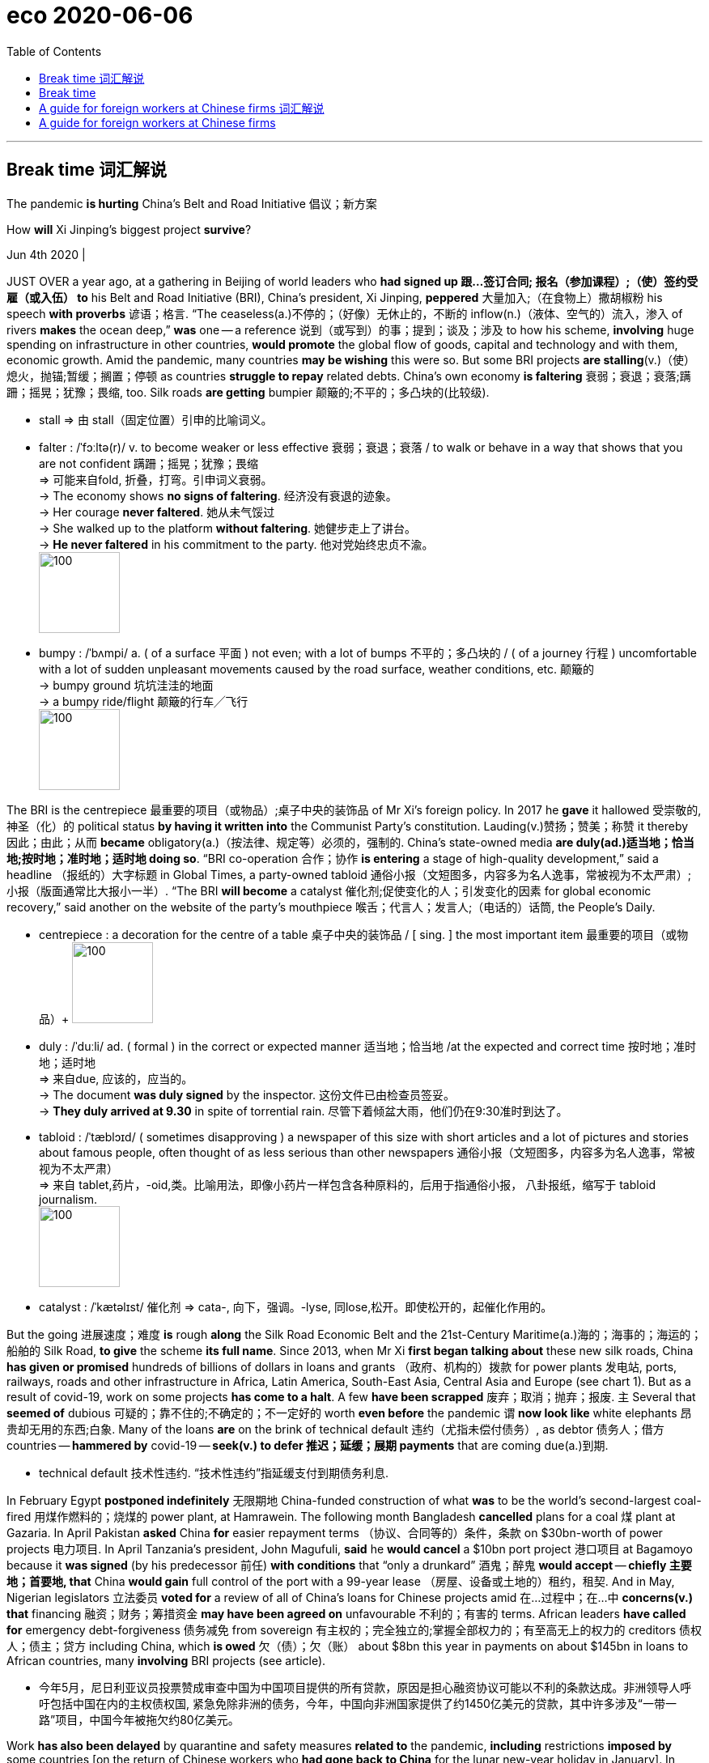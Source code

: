 
= eco 2020-06-06
:toc:

---

== Break time 词汇解说

The pandemic *is hurting* China’s Belt and Road Initiative 倡议；新方案

How *will* Xi Jinping’s biggest project *survive*?

Jun 4th 2020 |


JUST OVER a year ago, at a gathering in Beijing of world leaders who *had signed up 跟…签订合同; 报名（参加课程）;（使）签约受雇（或入伍） to* his Belt and Road Initiative (BRI), China’s president, Xi Jinping, *peppered* 大量加入;（在食物上）撒胡椒粉 his speech *with proverbs* 谚语；格言. “The ceaseless(a.)不停的；（好像）无休止的，不断的 inflow(n.)（液体、空气的）流入，渗入 of rivers *makes* the ocean deep,” *was* one -- a reference 说到（或写到）的事；提到；谈及；涉及 to how his scheme, *involving* huge spending on infrastructure in other countries, *would promote* the global flow of goods, capital and technology and with them, economic growth. Amid the pandemic, many countries *may be wishing* this were so. But some BRI projects *are stalling*(v.)（使）熄火，抛锚;暂缓；搁置；停顿 as countries *struggle to repay* related debts. China’s own economy *is faltering* 衰弱；衰退；衰落;蹒跚；摇晃；犹豫；畏缩, too. Silk roads *are getting* bumpier 颠簸的;不平的；多凸块的(比较级).

- stall => 由 stall（固定位置）引申的比喻词义。

- falter : /ˈfɔːltə(r)/  v. to become weaker or less effective 衰弱；衰退；衰落 / to walk or behave in a way that shows that you are not confident 蹒跚；摇晃；犹豫；畏缩 +
=> 可能来自fold, 折叠，打弯。引申词义衰弱。 +
-> The economy shows *no signs of faltering*. 经济没有衰退的迹象。 +
-> Her courage *never faltered*. 她从未气馁过 +
-> She walked up to the platform *without faltering*. 她健步走上了讲台。 +
-> *He never faltered* in his commitment to the party. 他对党始终忠贞不渝。 +
image:../../+ img_单词图片/f/falter.jpg[100,100]

- bumpy :  /ˈbʌmpi/ a.  ( of a surface 平面 ) not even; with a lot of bumps 不平的；多凸块的 /
( of a journey 行程 ) uncomfortable with a lot of sudden unpleasant movements caused by the road surface, weather conditions, etc. 颠簸的 +
-> bumpy ground 坑坑洼洼的地面 +
-> a bumpy ride/flight 颠簸的行车╱飞行 +
image:../../+ img_单词图片/b/bumpy.jpg[100,100]




The BRI is the centrepiece  最重要的项目（或物品）;桌子中央的装饰品 of Mr Xi’s foreign policy. In 2017 he *gave* it hallowed 受崇敬的,神圣（化）的 political status *by having it written into* the Communist Party’s constitution. Lauding(v.)赞扬；赞美；称赞 it thereby 因此；由此；从而 *became* obligatory(a.)（按法律、规定等）必须的，强制的. China’s state-owned media *are duly(ad.)适当地；恰当地;按时地；准时地；适时地 doing so*. “BRI co-operation 合作；协作 *is entering* a stage of high-quality development,” said a headline （报纸的）大字标题 in Global Times, a party-owned tabloid 通俗小报（文短图多，内容多为名人逸事，常被视为不太严肃）;小报（版面通常比大报小一半）. “The BRI *will become* a catalyst 催化剂;促使变化的人；引发变化的因素 for global economic recovery,” said another on the website of the party’s mouthpiece 喉舌；代言人；发言人;（电话的）话筒, the People’s Daily.

- centrepiece : a decoration for the centre of a table 桌子中央的装饰品 / [ sing. ] the most important item 最重要的项目（或物品）+
image:../../+ img_单词图片/c/centrepiece.jpg[100,100]

- duly :  /ˈduːli/ ad. ( formal ) in the correct or expected manner 适当地；恰当地 /at the expected and correct time 按时地；准时地；适时地 +
=>  来自due, 应该的，应当的。 +
-> The document *was duly signed* by the inspector. 这份文件已由检查员签妥。 +
-> *They duly arrived at 9.30* in spite of torrential rain. 尽管下着倾盆大雨，他们仍在9:30准时到达了。

- tabloid : /ˈtæblɔɪd/ ( sometimes disapproving ) a newspaper of this size with short articles and a lot of pictures and stories about famous people, often thought of as less serious than other newspapers 通俗小报（文短图多，内容多为名人逸事，常被视为不太严肃） +
=> 来自 tablet,药片，-oid,类。比喻用法，即像小药片一样包含各种原料的，后用于指通俗小报， 八卦报纸，缩写于 tabloid journalism. +
image:../../+ img_单词图片/t/tabloid.jpg[100,100]


- catalyst : /ˈkætəlɪst/ 催化剂 => cata-, 向下，强调。-lyse, 同lose,松开。即使松开的，起催化作用的。




But the going 进展速度；难度 *is* rough *along* the Silk Road Economic Belt and the 21st-Century Maritime(a.)海的；海事的；海运的；船舶的 Silk Road, *to give* the scheme *its full name*. Since 2013, when Mr Xi *first began talking about* these new silk roads, China *has given or promised* hundreds of billions of dollars in loans and grants （政府、机构的）拨款 for power plants 发电站, ports, railways, roads and other infrastructure in Africa, Latin America, South-East Asia, Central Asia and Europe (see chart 1). But as a result of covid-19, work on some projects *has come to a halt*. A few *have been scrapped* 废弃；取消；抛弃；报废. `主` Several that *seemed of* dubious 可疑的；靠不住的;不确定的；不一定好的 worth *even before* the pandemic `谓` *now look like* white elephants 昂贵却无用的东西;白象. Many of the loans *are* on the brink of technical default 违约（尤指未偿付债务）, as debtor 债务人；借方 countries -- *hammered by* covid-19 -- *seek(v.) to defer  推迟；延缓；展期 payments* that are coming due(a.)到期.

- technical default 技术性违约. “技术性违约”指延缓支付到期债务利息.


In February Egypt *postponed indefinitely* 无限期地 China-funded construction of what *was* to be the world’s second-largest coal-fired 用煤作燃料的；烧煤的 power plant, at Hamrawein. The following month Bangladesh *cancelled* plans for a coal 煤 plant at Gazaria. In April Pakistan *asked* China *for* easier repayment terms （协议、合同等的）条件，条款 on $30bn-worth of power projects 电力项目. In April Tanzania’s president, John Magufuli, *said* he *would cancel* a $10bn port project 港口项目 at Bagamoyo because it *was signed* (by his predecessor 前任) *with conditions* that “only a drunkard” 酒鬼；醉鬼 *would accept* -- *chiefly 主要地；首要地, that* China *would gain* full control of the port with a 99-year lease （房屋、设备或土地的）租约，租契. And in May, Nigerian legislators  立法委员 *voted for* a review of all of China’s loans for Chinese projects amid 在…过程中；在…中 *concerns(v.) that* financing 融资；财务；筹措资金 *may have been agreed on* unfavourable 不利的；有害的 terms. African leaders *have called for* emergency debt-forgiveness 债务减免 from sovereign 有主权的；完全独立的;掌握全部权力的；有至高无上的权力的 creditors 债权人；债主；贷方 including China, which *is owed* 欠（债）；欠（账） about $8bn this year in payments on about $145bn in loans to African countries, many *involving* BRI projects (see article).

- 今年5月，尼日利亚议员投票赞成审查中国为中国项目提供的所有贷款，原因是担心融资协议可能以不利的条款达成。非洲领导人呼吁包括中国在内的主权债权国, 紧急免除非洲的债务，今年，中国向非洲国家提供了约1450亿美元的贷款，其中许多涉及“一带一路”项目，中国今年被拖欠约80亿美元。


Work *has also been delayed* by quarantine and safety measures *related to* the pandemic, *including* restrictions *imposed by* some countries [on the return of Chinese workers who *had gone back to China* for the lunar new-year holiday in January]. In Vietnam such impediments 妨碍；阻碍；障碍 *have delayed* a 20-day test(n.) of a new metro line 地铁线路 in Hanoi 河内（越南首都） -- `主` more than 100 Chinese experts *involved in* building it `谓` *have been unable to re-enter* the country. The project *was* already at least four years behind schedule and, at a cost of nearly $800m for eight miles of track, *massively over* budget.

- 该项目已经比原计划晚了至少4年. 8英里的铁轨, 花费了近8亿美元，大大超出预算。

This *presents* problems for China’s leaders in the realms of economics, diplomacy and politics at home, where the BRI *is closely linked with* the prestige 威信；声望；威望 of Mr Xi. First, there *will be* financial losses. Many countries *raise(v.) the cash for BRI projects* by exporting(v.) commodities. But the pandemic *has hit demand* for them. *Should* China *reduce* the amount 金额;数量；数额 (*owed*), as sovereign lenders *sometimes do* in response to a financial crisis? Or *should it try to preserve* [as many] loans and BRI projects [as] it *can* by delaying(v.) payments and *extending* terms 延长贷款期限 (its typical approach)? Either way, experts *say*, a wave of defaults *is* inevitable.

- prestige :  威信；声望；威望 => 来自prae,在前面，stringere,拉，拉绳子，捆绑，词源同string.该词原用于形容法国皇帝拿破仑像个街头玩变戏法的，含贬义和讽刺意味，后随着越来越多的人崇拜拿破仑，词义由贬义转褒义.

- 这给中国领导人带来了国内经济、外交和政治领域的问题，在这些领域，一带一路与习主席的声望息息相关。首先，中国会有财务损失。许多国家通过出口商品, 来给一带一路项目还贷。但疫情大流行打击了它们出口的商品的需求。中国是否应该像主权贷款机构在应对金融危机时有时所做的那样，减免债务数额? 还是应该通过推迟还款和延长期限(这是典型的做法)，尽可能多地保留贷款和一带一路项目？专家说，无论选择哪种方式，违约浪潮都是不可避免的。


In April, amid debtors’ 债务人；借方 growing(a.) calls(n.) for help, the G20, which includes China, *broadly agreed* to allow(v.) up to 73 countries *to suspend* debt-service 债务还本付息 payments *totalling*(v.)总数达；共计 about $12bn-14bn until the end of the year. But the devil *is* in the details. The G20 *warns that* applying for a suspension of debt-service payments *could breach （对法规等的）违背，违犯; 在…上打开缺口 other terms* to which a country may have agreed. *Unlike* members of the Paris Club of big sovereign lenders, who *do not require* collateral 抵押物；担保品 for their development loans, China’s banks *do* for about 60% of their lending(n.) to developing countries, *says* Carmen Reinhart, the World Bank’s incoming 新当选的；新任的 chief economist. [In theory] a country *could apply （通常以书面形式）申请，请求 for* debt relief 债务免除 *only to find that* China *could claim* the rights to a mine 矿井；矿, a port or money *held* in escrow  暂交第三者保管的款项(或资产). This is one reason why China’s banks *prefer to renegotiate* 重新谈判(之前已同意的条款) sovereign loans 主权贷款 *bilaterally* 双边地；双方面地, and [in secret]. They *have* leverage 杠杆作用；杠杆效力;影响力, and *can choose* how to apply it.

- collateral : /kəˈlætərəl/ [ U ] ( finance 财 ) property or sth valuable that you promise to give to sb if you cannot pay back money that you borrow 抵押物；担保品 / a. ( formal ) connected with sth else, but in addition to it and less important 附属的；附加的；附带的 +
=> col-, 强调。-later, 边，词源同lateral. 即放在旁边作为抵押物品的。 +
-> collateral benefits 附加津贴

- escrow : /ɛs'kro/ N-UNCOUNT Escrow is money or property that is given to someone, but kept by another person until the first person has done a particular thing or met particular requirements. 暂交第三者保管的款项(或资产) +
=> 来自中世纪英语escrowl("scroll"), 来自古法语escroc. +
-> His stake *has been held in escrow* since the start of the year. 自年初，他的股份已经交由第三方暂时保管。 +
image:../../+ img_单词图片/e/escrow.jpg[100,100]

- Sovereign loans : 主权贷款. 指对外国政府的贷款，属于国际贷款。 +
有的时候这种贷款存在严重的执行问题。对于主权贷款来说，如果外国债务人有偿付问题时，贷方要收回贷款是很困难的，因为贷方和借方处于不同的国家，依法执行合同的难度很大，强迫外国政府偿还债务是极其困难的。

- 今年4月，在债务国呼声越来越高的情况下，包括中国在内的20国集团(G20)大致同意，允许至多73个国家, 在年底前暂停偿还总额约为120亿至140亿美元的债务。但魔鬼存在于细节中。G20警告说，申请暂停偿债, 可能会违反一个国家可能已经同意的其他条款。世界银行(World Bank)即将上任的首席经济学家卡门·莱因哈特(Carmen Reinhart)表示，由大型主权贷款机构组成的巴黎俱乐部(Paris Club)成员, 不要求发展中国家来提供抵押品, 以获得发展贷款. 但与此不同, 中国的银行向发展中国家提供的贷款中, 约有60%需要抵押品。从理论上讲，一个国家能去申请债务减免，但结果却会发现, 中国可以可以主张对其拥有的矿山、港口或第三方托管资金的权利。这就是为什么中国的银行更愿意私下双边地, 来重新谈判主权贷款的原因之一。他们手中有杠杆，可以选择如何运用它。


But this *is* where diplomatic risk *will loom large* for China. `主` *Claiming* assets from defaulting 不履行 (义务); 违约 countries `谓` *would create* a furore(n.)群情激愤；骚动；轰动. It *would damage* China’s image in countries that the BRI *was intended to help*, and *strengthen* suspicions among Western hawks *that* China is using the BRI to saddle(v.)使某人（或自己）肩负重担; 给（马）备鞍 countries with debt (see chart 2) and thereby *gain* control of infrastructure that could help it strategically 战略性地；战略上. “If they *thought* they were facing a backlash （对社会变动等的）强烈抵制，集体反对 now, *it would be really severe*(a.)极为恶劣的；十分严重的 for them” if they *were* to seize(v.)起获；没收；扣押;（常指通过暴力突然）夺取，攻占，控制 collateral 抵押物；担保品, says Scott Morris of the Centre for Global Development, a think-tank in Washington. China *may decide to tread warily* 警惕地；谨慎地；留心地. Until the global economy *recovers*, there *will certainly be* fewer new BRI projects. “*It feels hard to imagine* the initiative *maintaining* the level of ambition *that it had*,” says Mr Morris.

- furor :  /ˈfjʊrɔːr/  n. ( especially in NAmE *furor*   /ˈfjʊərɔː(r)/   ) *~ (about/over sth)* great anger or excitement shown by a number of people, usually caused by a public event 群情激愤；骚动；轰动 +
=> 借自意大利语furore, 来自拉丁语furor. +
=> *the recent furore* over the tax increases 近来因增税引起的骚动

- saddle => 马鞍. sad-部分同sit，而-dle部分实际表工具，因saddle是你能够坐到马背上的工具。

- 如果他们认为自己现在面临的是强烈反对，那么(如果他们选择没收抵押品, 则后果)对他们来说将是非常严重的。
- 在全球经济复苏之前，“一带一路”新项目肯定会减少。莫里斯表示:“很难想象该计划能保持过去的雄心壮志。”



However, *given* 考虑到；鉴于 the political importance China *attaches to* the BRI [at home 在国内], and the effort 艰难的尝试；试图；尽力 *it has made* to persuade(v.) countries *to sign* documents *endorsing* （公开）赞同，支持，认可;（在支票背面）签名，背书 it (more than 130 *have*, most of them non-Western), *it* is unlikely *to let* the idea *drop*. Fortunately 幸运地 for China’s propagandists  鼓吹者；宣传者, the BRI *is* a shape-shifting 可变形的 concept that *allows* them *to adapt it to* changing 变化的，发展的 circumstances. Hitherto 迄今；直到某时 its focus *has been* on *building* hard infrastructure. But the term 词语；术语；措辞 *is often applied to* almost any activity 活动 abroad *involving* big Chinese firms that *can be touted 标榜；吹捧；吹嘘 as* helping(v.) to create a “Silk Road of Peace” -- in other words, it *means* anything the Chinese government likes. Amid the pandemic, officials *can easily play down* 减低…的重要性；贬低；淡化 the pouring  使（液体）连续流出；倾倒；倒出;向…投入大量金钱；大量投资于 of concrete and *stress* other kinds of Chinese largesse(n.) 慷慨解囊；施舍；（给穷人的）钱，赠款.

- endorse :  /ɪnˈdɔːrs/  to write your name on the back of a cheque so that it can be paid into a bank account （在支票背面）签名，背书 /to say publicly that you support a person, statement or course of action （公开）赞同，支持，认可 +
=> en-, 进入，使。-dors, 背，见dorsal. 财务术语，即在背后签字。 +
image:../../+ img_单词图片/e/endorse.jpg[100,100]

- tout :  /taʊt/ v. *~ sb/sth (as sth)* to try to persuade people that sb/sth is important or valuable by praising them/it 标榜；吹捧；吹嘘 / *~ (for sth)* ( especially BrE ) to try to persuade people to buy your goods or services, especially by going to them and asking them directly 兜售；推销 +
=> 原为窃贼行话，来自中古英语 tuten,偷窥，偷看，放风。现词义可能改写自 toot,发出嘟嘟声， 鸣喇叭，引申词义大吹法螺，后用于指吹嘘，兜售，倒卖门票等。 +
-> *She's being touted(v.) as* the next leader of the party. 她被吹捧为该党的下一任领导人。 +
->  the problem of unlicensed taxi drivers *touting(v.) for business* at airports 没有执照的出租汽车司机在机场揽生意的问题

- largesse  /lɑːrˈdʒes/ +
image:../../+ img_单词图片/l/largesse.jpg[100,100]




Under the banner 横幅 of the BRI, officials *are now lauding* 赞扬；赞美；称赞 the idea of a “Health Silk Road” *to help* distribute(v.) medical support and food aid. The idea *harks back to* 回忆起，重提（过去的事）;使想起；和（过去的事物）相似 the first speech Mr Xi gave, in 2013, about his plans for a Maritime 海的；海事的；海运的；船舶的 Silk Road. In it he *recalled 使想起；使想到；勾起 [at length 长时间；详尽地]* how, nine years earlier, China *had responded to* the Indian Ocean tsunami 海啸；海震 by *mounting* 准备；安排；组织开展 its biggest-ever relief （给灾区或交战地区人民提供的）救济，救援物品 operation overseas. In Indonesia, he said, many local people *had learned to speak Chinese* and *hailed* 拉; 拽 members of the Chinese rescue team *with the words*: “China, Beijing, I love you.” China *expects 等待；期待；盼望;猜想；认为；料想 that* `主` the BRI-branded 名牌的；有品牌的 medical supplies which *it is now showering* 抛撒；使纷纷降落;大量地给;（洗）淋浴 on covid-struck countries `谓` *will prompt* similar expressions 表示；表达；表露 of gratitude. `主` *Focusing on* such assistance(n.)帮助；援助；支持 `谓` *makes political sense* for China. It *can make* a big difference 意义重大; 产生很大影响 to recipients’ 受方；接受者 efforts *to fight* the disease, and *requires* far less cash *than* a port or railway.

- hark :/hɑːk/  v. used only as an order to tell sb to listen （用于命令）听着，听 ( old use ) [ V ] +
=> 来自hear,听，-k,表强调。比较tale,talk.

- mount : v.  to organize and begin sth 准备；安排；组织开展 /( formal ) to go up sth, or up on to sth that is raised 登上；爬上；攀登  +
-> *to mount a protest*/campaign/an exhibition 发起抗议╱运动；举办展览





Also *gaining* more prominence 重要；突出；卓越；出名 *is* the vaguely(ad.)不详细地；含糊地；不确切地 defined idea of a “Digital Silk Road”. It *has been adapted 使适应，使适合（新用途、新情况） for* pandemic use *to include* helping other countries *replicate*  复制；（精确地）仿制 China’s successes with app-based approaches *to tracking* the coronavirus.

Chinese officials *may take advantage of* the lull （活动间的）平静时期，间歇 in building-work *to think again about* which projects are necessary. They *have been stung*  刺；蜇；叮;（使）感觉刺痛，感觉灼痛 by Western criticism of the social and environmental costs of BRI infrastructure /and of the opaque(a.)不透明的；不透光的；浑浊的 deals involved. At last year’s meeting with world leaders, Mr Xi *stressed that* the BRI *should be* “open, green and clean”. The pandemic *offers* a chance quietly *to nix*(v.)阻止；拒绝 unpopular dams, which *can suffer* costly delays(n.) *due to* protests, and dirty coal plants, which *are not* a sound 明智的；合理的；正确的；可靠的 investment anyway 无论如何，反正. “Nobody on Wall Street *will tell you that* a coal plant *will be* affordable 多数人支付得起的 40 years from now,” says Kevin Gallagher at Boston University. Instead, China *may push* the expansion 扩张; 发展 of solar and wind energy. Mr Gallagher *notes that* in Pakistan, Chinese firms *have built* multiple wind farms *under the auspices 在…的支持下 of* BRI. “If you *ask for* that stuff （事物名称不详、无关紧要或所指事物明显时用）东西，物品，玩意儿, China has it.”

- lull : /lʌl/  n. [ usually sing. ] *~ (in sth)* a quiet period between times of activity （活动间的）平静时期，间歇 +
=>  来自中古英语lullen,哄小孩睡觉，来自lu-lu,la-la的催眠声。 +
=> Just before an attack everything would go quiet but we knew it was just *the lull before the storm* (= before a time of noise or trouble) . 就在攻击开始前一切都变得沉寂，我们知道这只是风暴前的平静。

- nix : [ VN ] ( NAmE informal ) to prevent sth from happening by saying ‘no’ to it 阻止；拒绝 /nothing 无；没有什么；没有东西 +
=> 来自naught的德语方言。

- auspice  :  /'ɔspɪs/  N a sign or omen, esp one that is favourable 吉兆 / PHRASE If something is done *under the auspices of* a particular person or organization, or under someone's *auspices*, it is done with their support and approval. 在…的支持下 +
=>  au（鸟）+spice（观看）→观鸟占卜→预兆→吉兆→主办、赞助

If *done right*, without *drowning*  （使）淹死，溺死;浸透；淹没；浸泡 countries *in debt*, BRI projects *may yet provide* a welcome boost to the global economy. Before the pandemic the World Bank *estimated that* BRI transport 交通运输系统 projects in Asia, including high-speed railways, *would boost* the GDP of participating countries by up to 3.4% overall. Some of those rail projects *have stalled* （使）熄火，抛锚;暂缓；搁置；停顿, and China *is now preoccupied 专注的,一门心思的,抢先占有 with* its own hard-hit economy. But Daniel Rosen of Rhodium Group, a research firm, *argues that* China’s policy banks *have* ample capacity *to maintain* the present level of BRI lending. It just *is not* economically prudent  谨慎的；慎重的；精明的 for them do so, especially before a global recovery *is on track*.

- prudent :a. sensible and careful when you make judgements and decisions; avoiding unnecessary risks 谨慎的；慎重的；精明的 +
=> 先看单词provident（有先见之明的），前缀pro-表“在前，提前”；词根vid（又写作vis）表“看”，如evident（明显的）、supervise（监督）等；本意为“提前看到的”，引申为“有先见之明的”。prudent和它同源，其中"d"是词根vid的缩略。 +
-> a prudent decision/investment 审慎的决定╱投资



When that *happens*, the BRI *may revert 回复；恢复 to* its original focus. And many countries in desperate need(n.) of better infrastructure *will welcome* this. They *have* few other options. In November America, Japan and Australia *announced* an alternative 可供选择的事物 to the BRI *called* the “Blue Dot Network” *to fund* infrastructure projects in the developing world. But, as with multilateral 多边的；多国的 lenders such as the World Bank, the financial muscle behind it *looks* puny(a.)弱小的；孱弱的;不起眼的；可怜的；微不足道的 [in comparison]. “The BRI *has* the best promise 获得成功的迹象 of *meeting* 满足；使满意 the glaring 显眼的；明显的；易见的; 刺眼的；炫目的 infrastructure gaps in the global economy,” Mr Gallagher says. “There’s no global infrastructure surge(n.)（数量的）急剧上升，激增；大量；一大批 without the BRI.” But for the moment, that boost 帮助；激励;增长；提高 *will have to wait*.

- puny => 来自古法语puisne,最小的，最后出生的，来自puis,以后，在后，来自拉丁语post,在后。-ne,出生，词源同natal.引申词义小的，弱的，劣质的，孱弱的。

- meet : v. to do or satisfy what is needed or what sb asks for 满足；使满意 +
-> How can we best *meet the needs* of all the different groups? 我们怎样才能最好地满足各种人的需要呢？

- glaring : a. [ usually before noun ] ( of sth bad 负面的事物 ) very easily seen 显眼的；明显的；易见的 +
-> *a glaring error*/omission/inconsistency/injustice 明显的错误╱疏漏╱不一致╱不公正

- 没有“一带一路”，就不会有全球基础设施建设的激增。但就目前而言，这种激增还得等一等。


---

== Break time

(eco 2020.6.6 / China / The Belt and Road Initiative: Break time)

The pandemic is hurting China’s Belt and Road Initiative

How will Xi Jinping’s biggest project survive?

Jun 4th 2020 |


Editor’s note: Some of our covid-19 coverage is free for readers of The Economist Today, our daily newsletter. For more stories and our pandemic tracker, see our coronavirus hub

JUST OVER a year ago, at a gathering in Beijing of world leaders who had signed up to his Belt and Road Initiative (BRI), China’s president, Xi Jinping, peppered his speech with proverbs. “The ceaseless inflow of rivers makes the ocean deep,” was one—a reference to how his scheme, involving huge spending on infrastructure in other countries, would promote the global flow of goods, capital and technology and with them, economic growth. Amid the pandemic, many countries may be wishing this were so. But some BRI projects are stalling as countries struggle to repay related debts. China’s own economy is faltering, too. Silk roads are getting bumpier.

The BRI is the centrepiece of Mr Xi’s foreign policy. In 2017 he gave it hallowed political status by having it written into the Communist Party’s constitution. Lauding it thereby became obligatory. China’s state-owned media are duly doing so. “BRI co-operation is entering a stage of high-quality development,” said a headline in Global Times, a party-owned tabloid. “The BRI will become a catalyst for global economic recovery,” said another on the website of the party’s mouthpiece, the People’s Daily.

But the going is rough along the Silk Road Economic Belt and the 21st-Century Maritime Silk Road, to give the scheme its full name. Since 2013, when Mr Xi first began talking about these new silk roads, China has given or promised hundreds of billions of dollars in loans and grants for power plants, ports, railways, roads and other infrastructure in Africa, Latin America, South-East Asia, Central Asia and Europe (see chart 1). But as a result of covid-19, work on some projects has come to a halt. A few have been scrapped. Several that seemed of dubious worth even before the pandemic now look like white elephants. Many of the loans are on the brink of technical default, as debtor countries—hammered by covid-19—seek to defer payments that are coming due.



In February Egypt postponed indefinitely China-funded construction of what was to be the world’s second-largest coal-fired power plant, at Hamrawein. The following month Bangladesh cancelled plans for a coal plant at Gazaria. In April Pakistan asked China for easier repayment terms on $30bn-worth of power projects. In April Tanzania’s president, John Magufuli, said he would cancel a $10bn port project at Bagamoyo because it was signed (by his predecessor) with conditions that “only a drunkard” would accept—chiefly, that China would gain full control of the port with a 99-year lease. And in May, Nigerian legislators voted for a review of all of China’s loans for Chinese projects amid concerns that financing may have been agreed on unfavourable terms. African leaders have called for emergency debt-forgiveness from sovereign creditors including China, which is owed about $8bn this year in payments on about $145bn in loans to African countries, many involving BRI projects (see article).

Work has also been delayed by quarantine and safety measures related to the pandemic, including restrictions imposed by some countries on the return of Chinese workers who had gone back to China for the lunar new-year holiday in January. In Vietnam such impediments have delayed a 20-day test of a new metro line in Hanoi—more than 100 Chinese experts involved in building it have been unable to re-enter the country. The project was already at least four years behind schedule and, at a cost of nearly $800m for eight miles of track, massively over budget.

This presents problems for China’s leaders in the realms of economics, diplomacy and politics at home, where the BRI is closely linked with the prestige of Mr Xi. First, there will be financial losses. Many countries raise the cash for BRI projects by exporting commodities. But the pandemic has hit demand for them. Should China reduce the amount owed, as sovereign lenders sometimes do in response to a financial crisis? Or should it try to preserve as many loans and BRI projects as it can by delaying payments and extending terms (its typical approach)? Either way, experts say, a wave of defaults is inevitable.

In April, amid debtors’ growing calls for help, the G20, which includes China, broadly agreed to allow up to 73 countries to suspend debt-service payments totalling about $12bn-14bn until the end of the year. But the devil is in the details. The G20 warns that applying for a suspension of debt-service payments could breach other terms to which a country may have agreed. Unlike members of the Paris Club of big sovereign lenders, who do not require collateral for their development loans, China’s banks do for about 60% of their lending to developing countries, says Carmen Reinhart, the World Bank’s incoming chief economist. In theory a country could apply for debt relief only to find that China could claim the rights to a mine, a port or money held in escrow. This is one reason why China’s banks prefer to renegotiate sovereign loans bilaterally, and in secret. They have leverage, and can choose how to apply it.

But this is where diplomatic risk will loom large for China. Claiming assets from defaulting countries would create a furore. It would damage China’s image in countries that the BRI was intended to help, and strengthen suspicions among Western hawks that China is using the BRI to saddle countries with debt (see chart 2) and thereby gain control of infrastructure that could help it strategically. “If they thought they were facing a backlash now, it would be really severe for them” if they were to seize collateral, says Scott Morris of the Centre for Global Development, a think-tank in Washington. China may decide to tread warily. Until the global economy recovers, there will certainly be fewer new BRI projects. “It feels hard to imagine the initiative maintaining the level of ambition that it had,” says Mr Morris.



However, given the political importance China attaches to the BRI at home, and the effort it has made to persuade countries to sign documents endorsing it (more than 130 have, most of them non-Western), it is unlikely to let the idea drop. Fortunately for China’s propagandists, the BRI is a shape-shifting concept that allows them to adapt it to changing circumstances. Hitherto its focus has been on building hard infrastructure. But the term is often applied to almost any activity abroad involving big Chinese firms that can be touted as helping to create a “Silk Road of Peace”—in other words, it means anything the Chinese government likes. Amid the pandemic, officials can easily play down the pouring of concrete and stress other kinds of Chinese largesse.

Under the banner of the BRI, officials are now lauding the idea of a “Health Silk Road” to help distribute medical support and food aid. The idea harks back to the first speech Mr Xi gave, in 2013, about his plans for a Maritime Silk Road. In it he recalled at length how, nine years earlier, China had responded to the Indian Ocean tsunami by mounting its biggest-ever relief operation overseas. In Indonesia, he said, many local people had learned to speak Chinese and hailed members of the Chinese rescue team with the words: “China, Beijing, I love you.” China expects that the BRI-branded medical supplies which it is now showering on covid-struck countries will prompt similar expressions of gratitude. Focusing on such assistance makes political sense for China. It can make a big difference to recipients’ efforts to fight the disease, and requires far less cash than a port or railway.

Also gaining more prominence is the vaguely defined idea of a “Digital Silk Road”. It has been adapted for pandemic use to include helping other countries replicate China’s successes with app-based approaches to tracking the coronavirus.

Chinese officials may take advantage of the lull in building-work to think again about which projects are necessary. They have been stung by Western criticism of the social and environmental costs of BRI infrastructure and of the opaque deals involved. At last year’s meeting with world leaders, Mr Xi stressed that the BRI should be “open, green and clean”. The pandemic offers a chance quietly to nix unpopular dams, which can suffer costly delays due to protests, and dirty coal plants, which are not a sound investment anyway. “Nobody on Wall Street will tell you that a coal plant will be affordable 40 years from now,” says Kevin Gallagher at Boston University. Instead, China may push the expansion of solar and wind energy. Mr Gallagher notes that in Pakistan, Chinese firms have built multiple wind farms under the auspices of BRI. “If you ask for that stuff, China has it.”

If done right, without drowning countries in debt, BRI projects may yet provide a welcome boost to the global economy. Before the pandemic the World Bank estimated that BRI transport projects in Asia, including high-speed railways, would boost the GDP of participating countries by up to 3.4% overall. Some of those rail projects have stalled, and China is now preoccupied with its own hard-hit economy. But Daniel Rosen of Rhodium Group, a research firm, argues that China’s policy banks have ample capacity to maintain the present level of BRI lending. It just is not economically prudent for them do so, especially before a global recovery is on track.

When that happens, the BRI may revert to its original focus. And many countries in desperate need of better infrastructure will welcome this. They have few other options. In November America, Japan and Australia announced an alternative to the BRI called the “Blue Dot Network” to fund infrastructure projects in the developing world. But, as with multilateral lenders such as the World Bank, the financial muscle behind it looks puny in comparison. “The BRI has the best promise of meeting the glaring infrastructure gaps in the global economy,” Mr Gallagher says. “There’s no global infrastructure surge without the BRI.” But for the moment, that boost will have to wait.

---


== A guide for foreign workers at Chinese firms 词汇解说

When Western workers *meet* Chinese bosses

Jun 4th 2020 |


THE CORONAVIRUS pandemic *has led to* some testy(a.)易怒的；暴躁的 moments in diplomatic relations between China and the democratic world. But *in the long run* 从长远来看, 终究,最终, China’s economic power *is likely to increase* and that *means* more foreigners *may end up working for* Chinese corporations （大）公司; 法人；法人团体.

- testy => 来自 test,陶罐，俚语义头，头颅，-y,形容词后缀。即头脑发热的，莽撞的，易怒的，对应于 heady.

In a fascinating  极有吸引力的；迷人的 and detailed 详细的；细致的；精细的 book, “Barriers 障碍；栅栏 to Entry 入口处: *Overcoming* 克服；解决 Challenges and *Achieving* Breakthroughs 重大进展；突破 in a Chinese Workplace”, Paul Ross, an executive who *has worked* in China, *describes* some of the difficulties (workers *face*). There is plenty of scope （题目、组织、活动等的）范围 for misunderstandings  误解；误会; 意见不一；不和；争执. `主` A common complaint of foreign employees *working for* Chinese firms `系` *is that* they *do not always understand* what *is expected* from them /*nor* do they find the guidance (they *receive* from Chinese managers) satisfactory(a.)令人满意的；够好的；可以的.

That *may be down to* 是某人的责任；由某人负责 differences in corporate culture. Sociological studies *show that* Chinese culture *is* more collectivist 集体主义的 and *displays* a greater respect for authority 权力；威权；当权（地位）;当局；官方；当权者 than elsewhere (although a nation of 1.4bn people *will not have* a uniform mindset 观念模式；思维倾向). Mr Ross *says* Chinese workers *rely on* informal communication for information and guidance, *obviating* 消除;排除;打消;使...成为不必要 the need for more formal definitions 定义;清晰度 of their duties. As a result, one American who *worked for* a Chinese group *concluded that* the ideal Western candidate *was* someone who *was comfortable with* uncertainty, rapid and unexpected change, and *taking* the initiative 主动性；积极性；自发性 *to find* their own direction 方向；方位;管理；指导.

- *be down to sb* : (informal) to be the responsibility of sb 是某人的责任；由某人负责 +
-> *It's down to you* to check the door. 检查门是否关好是你的事。 +
*be down to sth* : to have only a little money left 只剩下（一点儿钱） +
-> *I'm down to* my last dollar. 我只剩下最后一块钱了。

- obviate  /ˈɑːbvieɪt/ : v. ( formal ) to remove a problem or the need for sth 消除；排除；打消 +
SYN preclude +
=> ob-,相对，对着的，-via,路，词源同way,trivia.即对着路，挡路，引申词义消除，排除。ob-相反;离开 + -vi-路 + -ate动词词尾
-> This new evidence *obviates the need for* any further enquiries. 这项新证据排除了继续调查的必要。



Workers *cannot count on*  依赖，依靠，指望（某人做某事）；确信（某事会发生） getting(v.) lots of positive feedback either. But Mr Ross *counsels 建议，劝告（做某事）;提供专业咨询 that* `主` Chinese bosses who *come across 给人以…印象；使产生…印象 as* too critical `谓` *may just be struggling* to find their footing(n.)站稳;立足点；基础;地位；人际关系.

-  *come across* / (also *come over*) : to be understood 被理解；被弄懂 / to make a particular impression 给人以…印象；使产生…印象 +
-> He spoke for a long time but *his meaning didn't really come across*.
他讲了很久，但并没有人真正理解他的意思。 +
-> *She comes across well* in interviews.
她在面试中常给人留下很好的印象。 +
-> *He came over as* a sympathetic person.
他给人的印象是一个富有同情心的人。

- footing : n. the position of your feet when they are safely on the ground or some other surface 站稳 / the basis on which sth is established or organized 立足点；基础 / the position or status of sb/sth in relation to others; the relationship between two or more people or groups 地位；人际关系 +
-> *She lost her footing* (= she slipped or lost her balance) and fell backwards into the water.
她脚未站稳，向后一仰掉进水中。 +
-> The company is now *on a sound financial footing* .
该公司现在已是资金稳健。 +
-> The two groups must meet *on an equal footing* .
这两个集团必须以平等地位会谈。



The relationship between manager and staff *is* more hierarchical 按等级划分的；等级制度的 than Western workers might expect, the author says. Chinese managers *occasionally ask* staff *to run errands*(n.)差使；差事 or *do* small, personal jobs. `主` *Challenging* the boss `系` *is not* a good idea. Mr Ross *says* employees *should never shoot down* 批驳，驳倒，彻底推翻（观点、意见等）; 射倒；击毙；击落 a boss’s idea directly. If there *is* a difficulty in *implementing* 使生效；贯彻；执行；实施 the plan, they *should blame it on* outside factors.

- errand : /ˈerənd/ n. a job that you do for sb that involves going somewhere to take a message, to buy sth, deliver goods, etc. 差使；差事 +
=> 来自PIE*ei, 走，离开。其现在分词ion, 过去分词it, 词源同exit, itinerary, 该词来自其拉丁语现在主动不完全格ire. +
image:../../+ img_单词图片/e/errand.jpg[100,100]

Working long hours *seems to be* a way of *expressing* group solidarity 团结；齐心协力；同心同德；相互支持 in Chinese companies *even though* it is not always the most efficient use of time. Reviews （对书籍、戏剧、电影等的）评介，评论 by Western employees on Glassdoor, a website where workers *can write about* their companies, *suggest that* a lack of work-life balance *is* the most negative factor. In particular, employees *are expected to attend* after-work functions *as a way* of showing team spirit. Chinese companies *spend a lot of money on* events that are designed to bring workers together. Mr Ross says that such shindigs  盛大而喧闹的聚会；盛大舞会 are an important way of *transmitting* the corporate culture *to* their staff. [So] recruits 新成员,新兵 *need to take part*.

- shindig :  /ˈʃɪndɪɡ/  n.( informal ) a big noisy party 盛大而喧闹的聚会；盛大舞会 +
=> 俚语，可能来自 shin,胫骨，腿，dig,挖，俚语义摇摆。引申词义盛大舞会。 +
image:../../+ img_单词图片/s/shindig.jpg[100,100]


Even so, foreign workers *may struggle* to be accepted. One person who worked at the Belgian outpost  前哨（基地）;偏远村镇；孤零住区 of ZTE, a telecoms-equipment provider, *recalled that* the Chinese staff *sat* in a large open space in the middle of the office while the local staff *occupied* a small office at the end of the hall. Mr Ross *suggests* offering(v.) to teach(v.) colleagues English *as a way* to establish relationships, *leading to* 导致，造成（后果）;（与…）相连，相通 collaboration 合作；协作 in other areas.

- outpost : n. a small military camp away from the main army, used for watching an enemy's movements, etc. 前哨（基地） / a small town or group of buildings in a lonely part of a country 偏远村镇；孤零住区 +
image:../../+ img_单词图片/o/outpost.jpg[100,100]


Another problem is that foreign employees can find it hard *to work their way up* 逐步发展到，逐渐达到（更高或更深的程度） the career ladder(梯子，阶梯)职务级别提升，（职务）提级. One game developer at Tencent *concluded that* leaving the company for a competitor and then rejoining at a higher level *was* the best way of getting promoted 提升；晋升.

- *work up to sth* : to develop or move gradually towards sth, usually sth more exciting or extreme 逐步发展到，逐渐达到（更高或更深的程度） +
-> The music *worked up to* a rousing finale.
乐曲渐变到一个激动人心的末乐章。 +
-> I began by jogging in the park and *worked up to* running five miles a day.
我开始在公园里慢跑，后来逐渐增加到一天跑五英里。


A further cultural difference *is* in the style of presentations 提出（或展示、解释等）的方式. Chinese executives *don’t reveal 揭示；显示；透露 anywhere near* 远非；绝不是 [as many] personal details in their speeches [as] Western CEOs. Presenters *don’t tend to make eye contact 目光接触 with* the audience *but read* the text *off* a laptop they bring [on stage]. Slides 幻灯片 *tend to be packed with detail* as a way of *imparting* 通知；透露；传授;把（某性质）赋予；将…给予 information. Western-style slides with lots of space *are seen as* lacking useful content.

- presentation :  the way in which sth is offered, shown, explained, etc. to others 提出（或展示、解释等）的方式 +
-> I admire *the clear, logical presentation* of her arguments. 我很欣赏她的论证，言辞清晰且有条理。

- *not anywhere near/nowhere near* : far from; not at all 远非；绝不是 +
-> The job *doesn't pay anywhere (near enough for me)*.
这份工作付给我的报酬远远不够。

- impart : v. *~ sth (to sb)* to pass information, knowledge, etc. to other people 通知；透露；传授 / *~ sth (to sth)* to give a particular quality to sth 把（某性质）赋予；将…给予



Despite all these differences, the trend for foreign workers to join Chinese companies *is likely to continue*, even if businesses from the People’s Republic *are barred from* making acquisitions 购置；收购 abroad. Many foreigners *want to work for* a Chinese firm because they think it will enable them to develop skills and knowledge that would help their careers.

Furthermore, Chinese companies *want to employ* foreign staff to deal with overseas clients, because of the cultural sensitivity 文化敏感性 and linguistic 语言的；语言学的 ability they bring. A number of Chinese companies now provide “onboarding” 入职培训 programmes to help overseas recruits adjust. To update Horace Greeley’s 19th-century motto 座右铭；格言；箴言, the advice for the future *might be* “Go east, young man”.

- motto :  /ˈmɑːtoʊ/ => 它和mutter（低语；咕哝）同源；座右铭就是牢记于心，时不时念叨着激励或提醒自己的话语.



---


== A guide for foreign workers at Chinese firms

(eco 2020-06-06 / Business / Bartleby: Cultural challenge )

When Western workers meet Chinese bosses

Jun 4th 2020 |


THE CORONAVIRUS pandemic has led to some testy moments in diplomatic relations between China and the democratic world. But in the long run, China’s economic power is likely to increase and that means more foreigners may end up working for Chinese corporations.

In a fascinating and detailed book, “Barriers to Entry: Overcoming Challenges and Achieving Breakthroughs in a Chinese Workplace”, Paul Ross, an executive who has worked in China, describes some of the difficulties workers face. There is plenty of scope for misunderstandings. A common complaint of foreign employees working for Chinese firms is that they do not always understand what is expected from them nor do they find the guidance they receive from Chinese managers satisfactory.

That may be down to differences in corporate culture. Sociological studies show that Chinese culture is more collectivist and displays a greater respect for authority than elsewhere (although a nation of 1.4bn people will not have a uniform mindset). Mr Ross says Chinese workers rely on informal communication for information and guidance, obviating the need for more formal definitions of their duties. As a result, one American who worked for a Chinese group concluded that the ideal Western candidate was someone who was comfortable with uncertainty, rapid and unexpected change, and taking the initiative to find their own direction.

Workers cannot count on getting lots of positive feedback either. But Mr Ross counsels that Chinese bosses who come across as too critical may just be struggling to find their footing.

The relationship between manager and staff is more hierarchical than Western workers might expect, the author says. Chinese managers occasionally ask staff to run errands or do small, personal jobs. Challenging the boss is not a good idea. Mr Ross says employees should never shoot down a boss’s idea directly. If there is a difficulty in implementing the plan, they should blame it on outside factors.

Working long hours seems to be a way of expressing group solidarity in Chinese companies even though it is not always the most efficient use of time. Reviews by Western employees on Glassdoor, a website where workers can write about their companies, suggest that a lack of work-life balance is the most negative factor. In particular, employees are expected to attend after-work functions as a way of showing team spirit. Chinese companies spend a lot of money on events that are designed to bring workers together. Mr Ross says that such shindigs are an important way of transmitting the corporate culture to their staff. So recruits need to take part.

Even so, foreign workers may struggle to be accepted. One person who worked at the Belgian outpost of ZTE, a telecoms-equipment provider, recalled that the Chinese staff sat in a large open space in the middle of the office while the local staff occupied a small office at the end of the hall. Mr Ross suggests offering to teach colleagues English as a way to establish relationships, leading to collaboration in other areas.

Another problem is that foreign employees can find it hard to work their way up the career ladder. One game developer at Tencent concluded that leaving the company for a competitor and then rejoining at a higher level was the best way of getting promoted.

A further cultural difference is in the style of presentations. Chinese executives don’t reveal anywhere near as many personal details in their speeches as Western CEOs. Presenters don’t tend to make eye contact with the audience but read the text off a laptop they bring on stage. Slides tend to be packed with detail as a way of imparting information. Western-style slides with lots of space are seen as lacking useful content.

Despite all these differences, the trend for foreign workers to join Chinese companies is likely to continue, even if businesses from the People’s Republic are barred from making acquisitions abroad. Many foreigners want to work for a Chinese firm because they think it will enable them to develop skills and knowledge that would help their careers.

Furthermore, Chinese companies want to employ foreign staff to deal with overseas clients, because of the cultural sensitivity and linguistic ability they bring. A number of Chinese companies now provide “onboarding” programmes to help overseas recruits adjust. To update Horace Greeley’s 19th-century motto, the advice for the future might be “Go east, young man”.



